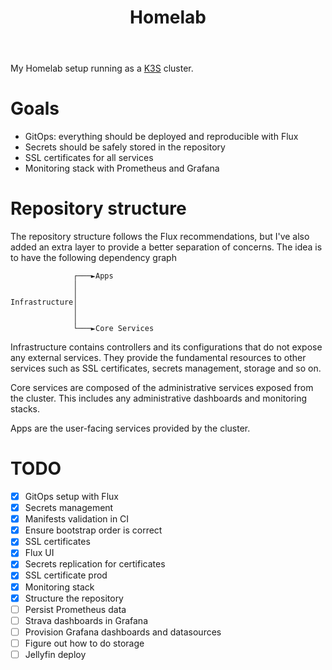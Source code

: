 #+title:Homelab

My Homelab setup running as a [[https://k3s.io/][K3S]] cluster.

* Goals
- GitOps: everything should be deployed and reproducible with Flux
- Secrets should be safely stored in the repository
- SSL certificates for all services
- Monitoring stack with Prometheus and Grafana

* Repository structure
The repository structure follows the Flux recommendations, but I've also added an extra layer to provide a better separation of concerns. The idea is to have the following dependency graph

#+begin_example
              ┌───►Apps
              │
              │
Infrastructure│
              │
              │
              └───►Core Services
#+end_example

Infrastructure contains controllers and its configurations that do not expose any external services. They provide the fundamental resources to other services such as SSL certificates, secrets management, storage and so on.

Core services are composed of the administrative services exposed from the cluster. This includes any administrative dashboards and monitoring stacks.

Apps are the user-facing services provided by the cluster.

* TODO
- [X] GitOps setup with Flux
- [X] Secrets management
- [X] Manifests validation in CI
- [X] Ensure bootstrap order is correct
- [X] SSL certificates
- [X] Flux UI
- [X] Secrets replication for certificates
- [X] SSL certificate prod
- [X] Monitoring stack
- [X] Structure the repository
- [ ] Persist Prometheus data
- [ ] Strava dashboards in Grafana
- [ ] Provision Grafana dashboards and datasources
- [ ] Figure out how to do storage
- [ ] Jellyfin deploy
